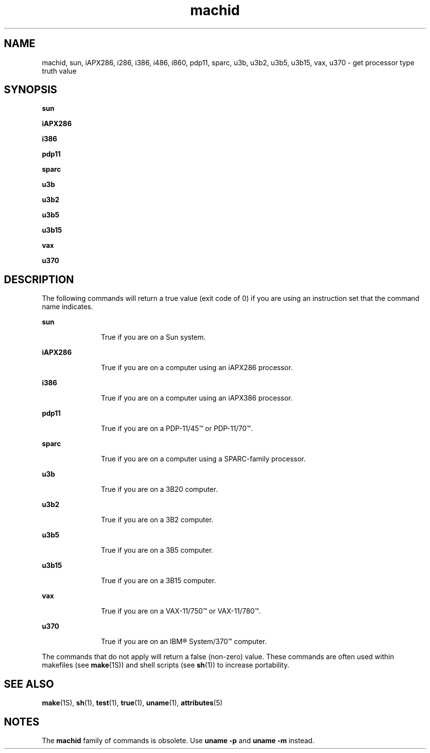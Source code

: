 '\" te
.\"  Copyright 1989 AT&T
.\" Copyright (c) 1999, Sun Microsystems, Inc.
.\"  All Rights Reserved
.\" The contents of this file are subject to the terms of the Common Development and Distribution License (the "License").  You may not use this file except in compliance with the License.
.\" You can obtain a copy of the license at usr/src/OPENSOLARIS.LICENSE or http://www.opensolaris.org/os/licensing.  See the License for the specific language governing permissions and limitations under the License.
.\" When distributing Covered Code, include this CDDL HEADER in each file and include the License file at usr/src/OPENSOLARIS.LICENSE.  If applicable, add the following below this CDDL HEADER, with the fields enclosed by brackets "[]" replaced with your own identifying information: Portions Copyright [yyyy] [name of copyright owner]
.TH machid 1 "5 Jul 1990" "SunOS 5.11" "User Commands"
.SH NAME
machid, sun, iAPX286, i286, i386, i486, i860, pdp11, sparc, u3b, u3b2, u3b5,
u3b15, vax, u370 \- get processor type truth value
.SH SYNOPSIS
.LP
.nf
\fBsun\fR 
.fi

.LP
.nf
\fBiAPX286\fR 
.fi

.LP
.nf
\fBi386\fR 
.fi

.LP
.nf
\fBpdp11\fR 
.fi

.LP
.nf
\fBsparc\fR 
.fi

.LP
.nf
\fBu3b\fR 
.fi

.LP
.nf
\fBu3b2\fR 
.fi

.LP
.nf
\fBu3b5\fR 
.fi

.LP
.nf
\fBu3b15\fR 
.fi

.LP
.nf
\fBvax\fR 
.fi

.LP
.nf
\fBu370\fR 
.fi

.SH DESCRIPTION
.sp
.LP
The following commands will return a true value (exit code of 0) if you are
using an instruction set that the command name indicates.
.sp
.ne 2
.mk
.na
\fB\fBsun\fR\fR
.ad
.RS 11n
.rt  
True if you are on a Sun system.
.RE

.sp
.ne 2
.mk
.na
\fB\fBiAPX286\fR\fR
.ad
.RS 11n
.rt  
True if you are on a computer using an iAPX286 processor.
.RE

.sp
.ne 2
.mk
.na
\fB\fBi386\fR\fR
.ad
.RS 11n
.rt  
True if you are on a computer using an iAPX386 processor.
.RE

.sp
.ne 2
.mk
.na
\fB\fBpdp11\fR\fR
.ad
.RS 11n
.rt  
 True if you are on a PDP-11/45\(tm or PDP-11/70\(tm.
.RE

.sp
.ne 2
.mk
.na
\fB\fBsparc\fR\fR
.ad
.RS 11n
.rt  
True if you are on a computer using a SPARC-family processor.
.RE

.sp
.ne 2
.mk
.na
\fB\fBu3b\fR\fR
.ad
.RS 11n
.rt  
True if you are on a 3B20 computer.
.RE

.sp
.ne 2
.mk
.na
\fB\fBu3b2\fR\fR
.ad
.RS 11n
.rt  
True if you are on a 3B2 computer.
.RE

.sp
.ne 2
.mk
.na
\fB\fBu3b5\fR\fR
.ad
.RS 11n
.rt  
True if you are on a 3B5 computer.
.RE

.sp
.ne 2
.mk
.na
\fB\fBu3b15\fR\fR
.ad
.RS 11n
.rt  
True if you are on a 3B15 computer.
.RE

.sp
.ne 2
.mk
.na
\fB\fBvax\fR\fR
.ad
.RS 11n
.rt  
True if you are on a VAX-11/750\(tm or VAX-11/780\(tm.
.RE

.sp
.ne 2
.mk
.na
\fB\fBu370\fR\fR
.ad
.RS 11n
.rt  
True if you are on an IBM\(rg System/370\(tm computer.
.RE

.sp
.LP
The commands that do not apply will return a false (non-zero) value. These
commands are often used within makefiles (see \fBmake\fR(1S)) and shell scripts
(see \fBsh\fR(1)) to increase portability.
.SH SEE ALSO
.sp
.LP
\fBmake\fR(1S), \fBsh\fR(1), \fBtest\fR(1), \fBtrue\fR(1), \fBuname\fR(1),
\fBattributes\fR(5)
.SH NOTES
.sp
.LP
The \fBmachid\fR family of commands is obsolete. Use \fBuname\fR \fB-p\fR and
\fBuname\fR \fB-m\fR instead.
